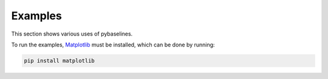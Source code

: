 ========
Examples
========

This section shows various uses of pybaselines.

To run the examples, `Matplotlib <https://matplotlib.org/>`_ must be installed,
which can be done by running:

.. code-block:: console

    pip install matplotlib
